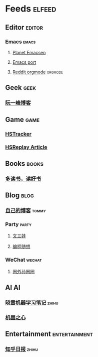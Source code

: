 * Feeds                                                              :elfeed:
** Editor                                                           :editor:
*** Emacs                                                           :emacs:
**** [[http://planet.emacsen.org/atom.xml][Planet Emacsen]]
**** [[https://github.com/railwaycat/homebrew-emacsmacport/releases.atom][Emacs port]]
**** [[https://www.reddit.com/r/orgmode/.rss][Reddit orgmode]]                                              :orgmode:
** Geek                                                               :geek:
*** [[http://www.ruanyifeng.com/blog/atom.xml][阮一峰博客]]
** Game                                                               :game:
*** [[https://github.com/HearthSim/HSTracker/releases.atom][HSTracker]]
*** [[http://feed43.com/7464425312130006.xml][HSReplay Article]]
** Books                                                             :books:
*** [[https://feed43.com/7621403232482647.xml][多读书，读好书]]
** Blog                                                               :blog:
*** [[http://tommyjiang.coding.me/atom.xml][自己的博客]]                                                      :tommy:
*** Party                                                           :party:
**** [[https://feed43.com/6050302227821176.xml][文三娃]]
**** [[https://feed43.com/0560223450807214.xml][编程随想]]
*** WeChat                                                         :wechat:
**** [[https://rss-wechat.herokuapp.com/users/1/web_requests/10/weixin.xml][圈外孙圈圈]]
** AI                                                                   :AI:
*** [[https://rss.lilydjwg.me/zhihuzhuanlan/xiaoleimlnote][晓雷机器学习笔记]]                                                :zhihu:
*** [[https://rss.lilydjwg.me/zhihuzhuanlan/jiqizhixin?group_id=927220614751195136][机器之心]]
** Entertainment                                             :entertainment:
*** [[https://www.zhihu.com/rss][知乎日报]]                                                        :zhihu:


